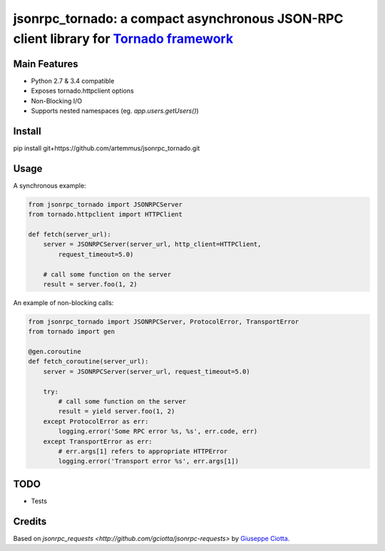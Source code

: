 jsonrpc_tornado: a compact asynchronous JSON-RPC client library for `Tornado framework <http://www.tornadoweb.org/>`_
=======================================================================================================

Main Features
-------------

* Python 2.7 & 3.4 compatible
* Exposes tornado.httpclient options
* Non-Blocking I/O
* Supports nested namespaces (eg. `app.users.getUsers()`)

Install
-------
pip install git+https://github.com/artemmus/jsonrpc_tornado.git

Usage
-----
A synchronous example:

.. code-block:: python

    from jsonrpc_tornado import JSONRPCServer
    from tornado.httpclient import HTTPClient

    def fetch(server_url):
        server = JSONRPCServer(server_url, http_client=HTTPClient, 
            request_timeout=5.0)

        # call some function on the server
        result = server.foo(1, 2)


An example of non-blocking calls:

.. code-block:: python

    from jsonrpc_tornado import JSONRPCServer, ProtocolError, TransportError
    from tornado import gen

    @gen.coroutine
    def fetch_coroutine(server_url):
        server = JSONRPCServer(server_url, request_timeout=5.0)
                
        try:
            # call some function on the server 
            result = yield server.foo(1, 2)
        except ProtocolError as err:
            logging.error('Some RPC error %s, %s', err.code, err)
        except TransportError as err:
            # err.args[1] refers to appropriate HTTPError
            logging.error('Transport error %s', err.args[1])


TODO
----

* Tests


Credits
-------

Based on `jsonrpc_requests <http://github.com/gciotta/jsonrpc-requests>` by `Giuseppe Ciotta <gciotta@gmail.com>`_.

